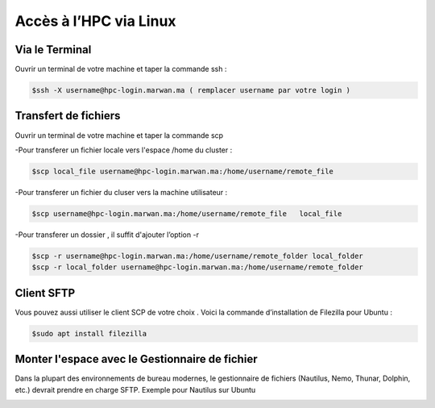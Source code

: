 Accès à l’HPC via Linux
=============================

Via le Terminal 
*****************

Ouvrir un terminal de votre machine  et taper la commande ssh : 

.. code-block:: bash
    
    $ssh -X username@hpc-login.marwan.ma ( remplacer username par votre login )

Transfert de fichiers 
*********************

Ouvrir un terminal de votre machine et taper la commande scp 

-Pour transferer un fichier locale vers l'espace /home du cluster : 

.. code-block:: bash

    $scp local_file username@hpc-login.marwan.ma:/home/username/remote_file

-Pour transferer un fichier du cluser vers la machine utilisateur  : 

.. code-block:: bash

     $scp username@hpc-login.marwan.ma:/home/username/remote_file   local_file


-Pour transferer un dossier , il suffit d'ajouter l’option -r
 
.. code-block:: bash

  $scp -r username@hpc-login.marwan.ma:/home/username/remote_folder local_folder
  $scp -r local_folder username@hpc-login.marwan.ma:/home/username/remote_folder


Client SFTP  
***********

Vous pouvez aussi utiliser le  client SCP de votre choix  . Voici la commande d’installation de Filezilla pour Ubuntu :

.. code-block:: bash

    $sudo apt install filezilla
    
.. image:: /source/figures/img_guideutilisateur/fiz.jpg
  :width: 600
 
Monter l'espace avec le Gestionnaire de fichier 
************************************************

Dans la plupart des environnements de bureau modernes, le gestionnaire de fichiers (Nautilus, Nemo, Thunar, Dolphin, etc.) devrait prendre en charge SFTP.
Exemple pour Nautilus sur Ubuntu

.. image:: /source/figures/img_guideutilisateur/nautilus.jpg

